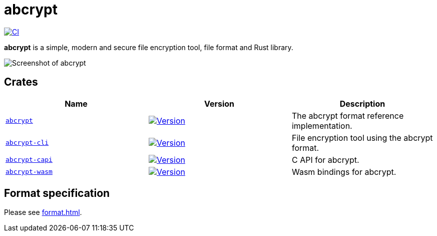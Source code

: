 // SPDX-FileCopyrightText: 2023 Shun Sakai
//
// SPDX-License-Identifier: CC-BY-4.0

= abcrypt
:project-url: https://github.com/sorairolake/abcrypt
:shields-url: https://img.shields.io
:crates-io-url: https://crates.io
:crates-io-crates: {crates-io-url}/crates
:ci-badge: {shields-url}/github/actions/workflow/status/sorairolake/abcrypt/CI.yaml?branch=develop&label=CI&logo=github&style=for-the-badge
:ci-url: {project-url}/actions?query=branch%3Adevelop+workflow%3ACI++
:abcrypt-badge: {shields-url}/crates/v/abcrypt?style=for-the-badge
:abcrypt-crates-io: {crates-io-crates}/abcrypt
:abcrypt-cli-badge: {shields-url}/crates/v/abcrypt-cli?style=for-the-badge
:abcrypt-cli-crates-io: {crates-io-crates}/abcrypt-cli
:abcrypt-capi-badge: {shields-url}/crates/v/abcrypt-capi?style=for-the-badge
:abcrypt-capi-crates-io: {crates-io-crates}/abcrypt-capi
:abcrypt-wasm-badge: {shields-url}/crates/v/abcrypt-wasm?style=for-the-badge
:abcrypt-wasm-crates-io: {crates-io-crates}/abcrypt-wasm

image:{ci-badge}[CI,link={ci-url}]

*abcrypt* is a simple, modern and secure file encryption tool, file format and
Rust library.

image::screenshot.webp[Screenshot of abcrypt]

== Crates

|===
|Name |Version |Description

|xref:lib:index.adoc[`abcrypt`]
|image:{abcrypt-badge}[Version,link={abcrypt-crates-io}]
|The abcrypt format reference implementation.

|xref:cli:index.adoc[`abcrypt-cli`]
|image:{abcrypt-cli-badge}[Version,link={abcrypt-cli-crates-io}]
|File encryption tool using the abcrypt format.

|xref:capi:index.adoc[`abcrypt-capi`]
|image:{abcrypt-capi-badge}[Version,link={abcrypt-capi-crates-io}]
|C API for abcrypt.

|xref:wasm:index.adoc[`abcrypt-wasm`]
|image:{abcrypt-wasm-badge}[Version,link={abcrypt-wasm-crates-io}]
|Wasm bindings for abcrypt.
|===

== Format specification

Please see xref:format.adoc[].
